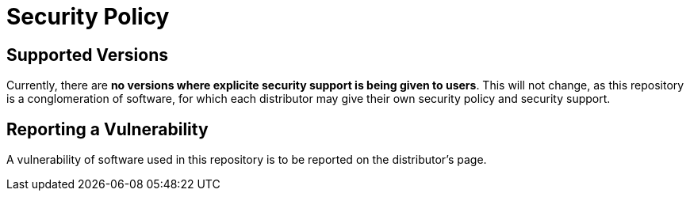 = Security Policy

== Supported Versions

Currently, there are **no versions where explicite security support is being given to users**. This will not change, as this repository is a conglomeration of software, for which each distributor may give their own security policy and security support.

## Reporting a Vulnerability

A vulnerability of software used in this repository is to be reported on the distributor's page.
